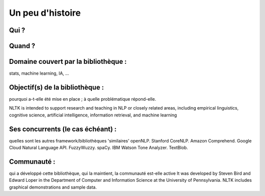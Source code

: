 Un peu d'histoire
===============

Qui ?
-----------------

Quand ?
-----------------

Domaine couvert par la bibliothèque : 
-------------------------------------
stats, machine learning, IA, …

Objectif(s) de la bibliothèque : 
--------------------------------
pourquoi a-t-elle été mise en place ; à quelle problématique répond-elle.

NLTK is intended to support research and teaching in NLP or closely related areas, including empirical linguistics, cognitive science, artificial intelligence, information retrieval, and machine learning

Ses concurrents (le cas échéant) : 
----------------------------------
quelles sont les autres framework/bibliothèques 'similaires'
openNLP.
Stanford CoreNLP.
Amazon Comprehend.
Google Cloud Natural Language API.
FuzzyWuzzy.
spaCy.
IBM Watson Tone Analyzer.
TextBlob.

Communauté : 
------------
qui a développé cette bibliothèque, qui la maintient, la communauté est-elle active
It was developed by Steven Bird and Edward Loper in the Department of Computer and Information Science at the University of Pennsylvania. NLTK includes graphical demonstrations and sample data.
